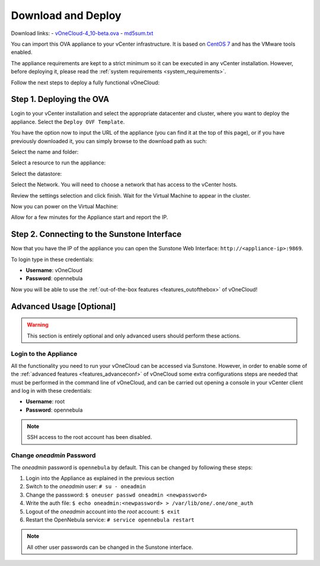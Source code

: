.. _download_and_deploy:

================================================================================
Download and Deploy
================================================================================

Download links:
- `vOneCloud-4_10-beta.ova <http://appliances.opennebula.systems/vOneCloud/vOneCloud-4_10-beta.ova>`__
- `md5sum.txt <http://appliances.opennebula.systems/vOneCloud/md5sum.txt>`__

You can import this OVA appliance to your vCenter infrastructure. It is based on
`CentOS 7 <http://www.centos.org/>`__ and has the VMware tools enabled.

The appliance requirements are kept to a strict minimum so it can be executed in
any vCenter installation. However, before deploying it, please read the :ref:`system requirements <system_requirements>`.

Follow the next steps to deploy a fully functional vOneCloud:

Step 1. Deploying the OVA
--------------------------------------------------------------------------------

Login to your vCenter installation and select the appropriate datacenter and cluster, where you want to deploy the appliance. Select the ``Deploy OVF Template``.

.. image:: /images/vOneCloud-download-deploy-001.png
    :align: center

You have the option now to input the URL of the appliance (you can find it at the top of this page), or if you have previously downloaded it, you can simply browse to the download path as such:

.. image:: /images/vOneCloud-download-deploy-001a.png
    :align: center

.. image:: /images/vOneCloud-download-deploy-002.png
    :align: center

Select the name and folder:

.. image:: /images/vOneCloud-download-deploy-003.png
    :align: center

Select a resource to run the appliance:

.. image:: /images/vOneCloud-download-deploy-004.png
    :align: center

Select the datastore:

.. image:: /images/vOneCloud-download-deploy-005.png
    :align: center

Select the Network. You will need to choose a network that has access to the vCenter hosts.

.. image:: /images/vOneCloud-download-deploy-006.png
    :align: center

Review the settings selection and click finish. Wait for the Virtual Machine to appear in the cluster.

.. image:: /images/vOneCloud-download-deploy-007.png
    :align: center

Now you can power on the Virtual Machine:

.. image:: /images/vOneCloud-download-deploy-008.png
    :align: center

Allow for a few minutes for the Appliance start and report the IP.

.. image:: /images/vOneCloud-download-deploy-010.png
    :align: center

Step 2. Connecting to the Sunstone Interface
--------------------------------------------------------------------------------

Now that you have the IP of the appliance you can open the Sunstone Web Interface: ``http://<appliance-ip>:9869``.

.. image:: /images/sunstone_login.png
    :align: center

To login type in these credentials:

- **Username**: vOneCloud
- **Password**: opennebula

Now you will be able to use the :ref:`out-of-the-box features <features_outofthebox>` of vOneCloud!


Advanced Usage [Optional]
-------------------------

.. warning::
    This section is entirely optional and only advanced users should perform these actions.

.. _advanced_login:

Login to the Appliance
~~~~~~~~~~~~~~~~~~~~~~

All the functionality you need to run your vOneCloud can be accessed via
Sunstone. However, in order to enable some of the :ref:`advanced features
<features_advanceconf>` of vOneCloud some extra configurations steps are needed
that must be performed in the command line of vOneCloud, and can be carried out
opening a console in your vCenter client and log in with these credentials:

- **Username**: root
- **Password**: opennebula

.. note:: SSH access to the root account has been disabled.

Change *oneadmin* Password
~~~~~~~~~~~~~~~~~~~~~~~~~~

The *oneadmin* password is ``opennebula`` by default. This can be changed by following these steps:

1. Login into the Appliance as explained in the previous section
2. Switch to the *oneadmin* user: ``# su - oneadmin``
3. Change the passsword: ``$ oneuser passwd oneadmin <newpassword>``
4. Write the auth file: ``$ echo oneadmin:<newpassword> > /var/lib/one/.one/one_auth``
5. Logout of the *oneadmin* account into the *root* account: ``$ exit``
6. Restart the OpenNebula service: ``# service opennebula restart``

.. note:: All other user passwords can be changed in the Sunstone interface.
